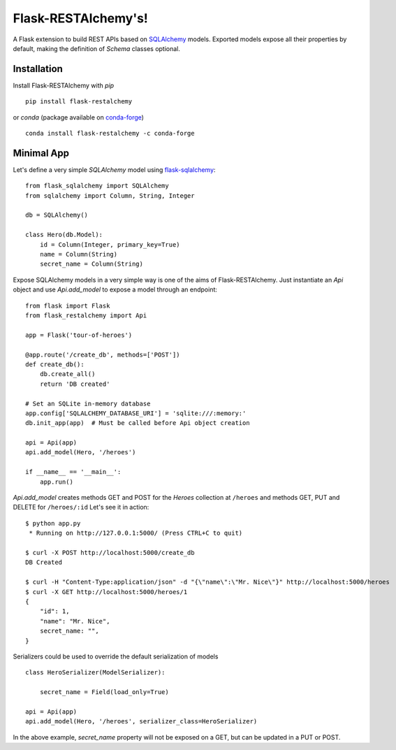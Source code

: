 .. Flask-RESTAlchemy documentation master file, created by
   sphinx-quickstart on Fri Mar 23 18:56:26 2018.
   You can adapt this file completely to your liking, but it should at least
   contain the root `toctree` directive.

Flask-RESTAlchemy's!
====================

A Flask extension to build REST APIs based on `SQLAlchemy`_ models. Exported models expose all their properties by
default, making the definition of *Schema* classes optional.

Installation
------------

Install Flask-RESTAlchemy with `pip` ::

    pip install flask-restalchemy

or `conda` (package available on `conda-forge`_) ::

    conda install flask-restalchemy -c conda-forge


Minimal App
-----------

Let's define a very simple *SQLAlchemy* model using `flask-sqlalchemy`_: ::

    from flask_sqlalchemy import SQLAlchemy
    from sqlalchemy import Column, String, Integer

    db = SQLAlchemy()

    class Hero(db.Model):
        id = Column(Integer, primary_key=True)
        name = Column(String)
        secret_name = Column(String)

Expose SQLAlchemy models in a very simple way is one of the aims of Flask-RESTAlchemy. Just instantiate an `Api` object
and use `Api.add_model` to expose a model through an endpoint: ::

    from flask import Flask
    from flask_restalchemy import Api

    app = Flask('tour-of-heroes')

    @app.route('/create_db', methods=['POST'])
    def create_db():
        db.create_all()
        return 'DB created'

    # Set an SQLite in-memory database
    app.config['SQLALCHEMY_DATABASE_URI'] = 'sqlite:///:memory:'
    db.init_app(app)  # Must be called before Api object creation

    api = Api(app)
    api.add_model(Hero, '/heroes')

    if __name__ == '__main__':
        app.run()

`Api.add_model` creates methods GET and POST for the `Heroes` collection at  ``/heroes`` and methods GET, PUT and DELETE
for ``/heroes/:id`` Let's see it in action: ::

    $ python app.py
     * Running on http://127.0.0.1:5000/ (Press CTRL+C to quit)

    $ curl -X POST http://localhost:5000/create_db
    DB Created

    $ curl -H "Content-Type:application/json" -d "{\"name\":\"Mr. Nice\"}" http://localhost:5000/heroes
    $ curl -X GET http://localhost:5000/heroes/1
    {
        "id": 1,
        "name": "Mr. Nice",
        secret_name: "",
    }

Serializers could be used to override the default serialization of models ::

    class HeroSerializer(ModelSerializer):

        secret_name = Field(load_only=True)

    api = Api(app)
    api.add_model(Hero, '/heroes', serializer_class=HeroSerializer)

In the above example, `secret_name` property will not be exposed on a GET, but can be updated in a PUT or POST.

.. _conda-forge: https://conda-forge.org
.. _flask-sqlalchemy: http://lask-sqlalchemy.pocoo.org
.. _SQLAlchemy: http://www.sqlalchemy.org
